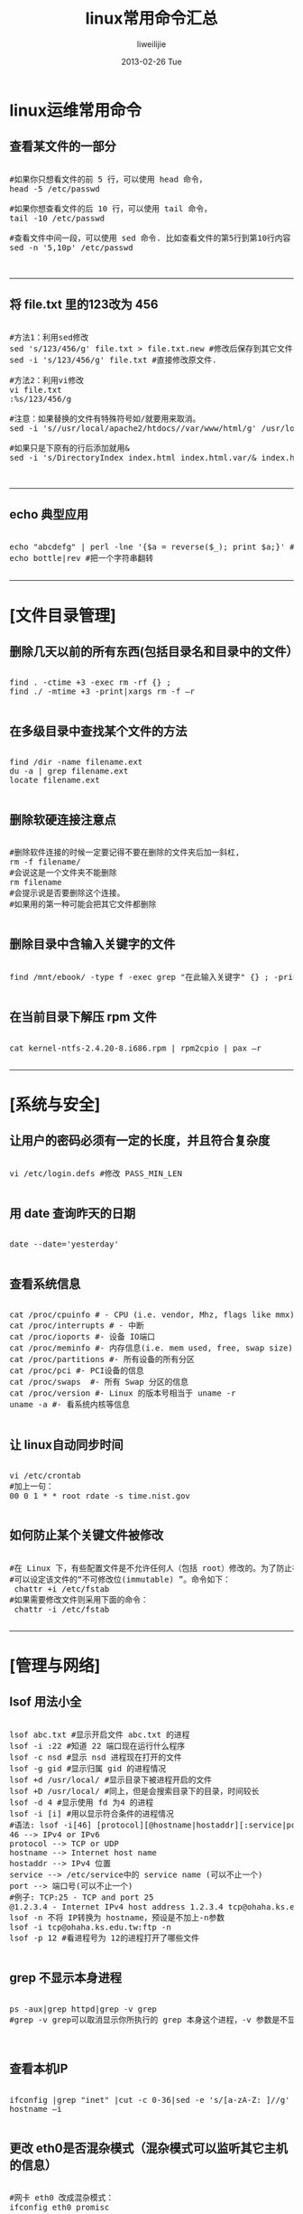 #+TITLE:     linux常用命令汇总
#+AUTHOR:    liweilijie
#+EMAIL:     liweilijie@gmail.com
#+DATE:      2013-02-26 Tue
#+DESCRIPTION: linux常用命令
#+KEYWORDS: linux
#+CATEGORIES: linux
#+LANGUAGE:  en
#+OPTIONS:   H:3 num:t toc:t \n:nil @:t ::t |:t ^:{} -:t f:t *:t <:t
#+OPTIONS:   TeX:t LaTeX:t skip:nil d:nil todo:t pri:nil tags:not-in-toc
#+INFOJS_OPT: view:nil toc:nil ltoc:t mouse:underline buttons:0 path:http://orgmode.org/org-info.js
#+EXPORT_SELECT_TAGS: export
#+EXPORT_EXCLUDE_TAGS: noexport
#+LINK_UP:   /liweilijie
#+LINK_HOME: /liweilijie
#+XSLT:
#

* linux运维常用命令

** 查看某文件的一部分

#+BEGIN_HTML
<div class="cnblogs_Highlighter">
<pre class="brush:bash">

#如果你只想看文件的前 5 行，可以使用 head 命令，
head -5 /etc/passwd

#如果你想查看文件的后 10 行，可以使用 tail 命令，
tail -10 /etc/passwd

#查看文件中间一段，可以使用 sed 命令. 比如查看文件的第5行到第10行内容：
sed -n '5,10p' /etc/passwd


</pre>
</div>
#+END_HTML
   

-----

** 将 file.txt 里的123改为 456


#+BEGIN_HTML
<div class="cnblogs_Highlighter">
<pre class="brush:bash">

#方法1：利用sed修改
sed 's/123/456/g' file.txt > file.txt.new #修改后保存到其它文件
sed -i 's/123/456/g' file.txt #直接修改原文件.

#方法2：利用vi修改
vi file.txt
:%s/123/456/g

#注意：如果替换的文件有特殊符号如/就要用来取消。
sed -i 's//usr/local/apache2/htdocs//var/www/html/g' /usr/local/apache2/conf/httpd.conf
   
#如果只是下原有的行后添加就用&
sed -i 's/DirectoryIndex index.html index.html.var/& index.htm index.php /g' /usr/local/apache2/conf/httpd.conf


</pre>
</div>
#+END_HTML

-----

** echo 典型应用

#+BEGIN_HTML
<div class="cnblogs_Highlighter">
<pre class="brush:bash">

echo "abcdefg" | perl -lne '{$a = reverse($_); print $a;}' #把一个字符串翻转
echo bottle|rev #把一个字符串翻转

</pre>
</div>
#+END_HTML

-----

* [文件目录管理]


** 删除几天以前的所有东西(包括目录名和目录中的文件）

#+BEGIN_HTML
<div class="cnblogs_Highlighter">
<pre class="brush:bash">

find . -ctime +3 -exec rm -rf {} ;
find ./ -mtime +3 -print|xargs rm -f –r

</pre>
</div>
#+END_HTML

** 在多级目录中查找某个文件的方法

#+BEGIN_HTML
<div class="cnblogs_Highlighter">
<pre class="brush:bash">
   
find /dir -name filename.ext
du -a | grep filename.ext
locate filename.ext

</pre>
</div>
#+END_HTML


** 删除软硬连接注意点

#+BEGIN_HTML
<div class="cnblogs_Highlighter">
<pre class="brush:bash">

#删除软件连接的时候一定要记得不要在删除的文件夹后加一斜杠,
rm -f filename/
#会说这是一个文件夹不能删除
rm filename
#会提示说是否要删除这个连接。
#如果用的第一种可能会把其它文件都删除

</pre>
</div>
#+END_HTML

** 删除目录中含输入关键字的文件

#+BEGIN_HTML
<div class="cnblogs_Highlighter">
<pre class="brush:bash">

find /mnt/ebook/ -type f -exec grep "在此输入关键字" {} ; -print -exec rm {} ;

</pre>
</div>
#+END_HTML

** 在当前目录下解压 rpm 文件
#+BEGIN_HTML
<div class="cnblogs_Highlighter">
<pre class="brush:bash">

cat kernel-ntfs-2.4.20-8.i686.rpm | rpm2cpio | pax –r

</pre>
</div>
#+END_HTML

-----

* [系统与安全]

** 让用户的密码必须有一定的长度，并且符合复杂度
#+BEGIN_HTML
<div class="cnblogs_Highlighter">
<pre class="brush:bash">

vi /etc/login.defs #修改 PASS_MIN_LEN

</pre>
</div>
#+END_HTML
   


** 用 date 查询昨天的日期

#+BEGIN_HTML
<div class="cnblogs_Highlighter">
<pre class="brush:bash">

date --date='yesterday'

</pre>
</div>
#+END_HTML
   

** 查看系统信息

#+BEGIN_HTML
<div class="cnblogs_Highlighter">
<pre class="brush:bash">

cat /proc/cpuinfo # - CPU (i.e. vendor, Mhz, flags like mmx)
cat /proc/interrupts # - 中断
cat /proc/ioports #- 设备 IO端口
cat /proc/meminfo #- 内存信息(i.e. mem used, free, swap size)
cat /proc/partitions #- 所有设备的所有分区
cat /proc/pci #- PCI设备的信息
cat /proc/swaps  #- 所有 Swap 分区的信息
cat /proc/version #- Linux 的版本号相当于 uname -r
uname -a #- 看系统内核等信息

</pre>
</div>
#+END_HTML

** 让 linux自动同步时间

#+BEGIN_HTML
<div class="cnblogs_Highlighter">
<pre class="brush:bash">

vi /etc/crontab
#加上一句：
00 0 1 * * root rdate -s time.nist.gov

</pre>
</div>
#+END_HTML
   

** 如何防止某个关键文件被修改

#+BEGIN_HTML
<div class="cnblogs_Highlighter">
<pre class="brush:bash">

#在 Linux 下，有些配置文件是不允许任何人（包括 root）修改的。为了防止被误删除或修改
#可以设定该文件的“不可修改位(immutable) ”。命令如下：
 chattr +i /etc/fstab
#如果需要修改文件则采用下面的命令：
 chattr -i /etc/fstab

</pre>
</div>
#+END_HTML
   

-----

* [管理与网络]

** lsof 用法小全

#+BEGIN_HTML
<div class="cnblogs_Highlighter">
<pre class="brush:bash">

lsof abc.txt #显示开启文件 abc.txt 的进程
lsof -i :22 #知道 22 端口现在运行什么程序
lsof -c nsd #显示 nsd 进程现在打开的文件
lsof -g gid #显示归属 gid 的进程情况
lsof +d /usr/local/ #显示目录下被进程开启的文件
lsof +D /usr/local/ #同上，但是会搜索目录下的目录，时间较长
lsof -d 4 #显示使用 fd 为4 的进程
lsof -i [i] #用以显示符合条件的进程情况
#语法: lsof -i[46] [protocol][@hostname|hostaddr][:service|port]
46 --> IPv4 or IPv6
protocol --> TCP or UDP
hostname --> Internet host name
hostaddr --> IPv4 位置
service --> /etc/service中的 service name (可以不止一个)
port --> 端口号(可以不止一个)
#例子: TCP:25 - TCP and port 25
@1.2.3.4 - Internet IPv4 host address 1.2.3.4 tcp@ohaha.ks.edu.tw:ftp - TCP protocol host:ohaha.ks.edu.tw service name:ftp
lsof -n 不将 IP转换为 hostname，预设是不加上-n参数
lsof -i tcp@ohaha.ks.edu.tw:ftp -n
lsof -p 12 #看进程号为 12的进程打开了哪些文件

</pre>
</div>
#+END_HTML
   

** grep 不显示本身进程

#+BEGIN_HTML
<div class="cnblogs_Highlighter">
<pre class="brush:bash">

ps -aux|grep httpd|grep -v grep
#grep -v grep可以取消显示你所执行的 grep 本身这个进程，-v 参数是不显示所列出的进程名


</pre>
</div>
#+END_HTML
   

** 查看本机IP
#+BEGIN_HTML
<div class="cnblogs_Highlighter">
<pre class="brush:bash">

ifconfig |grep "inet" |cut -c 0-36|sed -e 's/[a-zA-Z: ]//g'
hostname –i

</pre>
</div>
#+END_HTML
   

** 更改 eth0是否混杂模式（混杂模式可以监听其它主机的信息）

#+BEGIN_HTML
<div class="cnblogs_Highlighter">
<pre class="brush:bash">

#网卡 eth0 改成混杂模式：
ifconfig eth0 promisc
#关闭混杂模式：
ifconfig eth0 –promisc

</pre>
</div>
#+END_HTML

** linux下清空 arp表的命令
#+BEGIN_HTML
<div class="cnblogs_Highlighter">
<pre class="brush:bash">

#arp -d -a(适用于 bsd)
for HOST in `arp | sed '/Address/d' | awk '{ print $1}'` ; do arp -d $HOST; done


</pre>
</div>
#+END_HTML
   

** 如何得到网卡的 MAC地址

#+BEGIN_HTML
<div class="cnblogs_Highlighter">
<pre class="brush:bash">

arp -a | awk '{print $4}'
ifconfig eth0 | head -1 | awk '{print $5}'

</pre>
</div>
#+END_HTML


** 将 top的结果输出到文件中

#+BEGIN_HTML
<div class="cnblogs_Highlighter">
<pre class="brush:bash">

top -d 2 -n 3 -b >test.txt
可以把 top 的结果每隔 2秒，打印 3次，这样后面页的进程也能够看见了

</pre>
</div>
#+END_HTML
   

** 删除文件大小为零的文件

#+BEGIN_HTML
<div class="cnblogs_Highlighter">
<pre class="brush:bash">

rm -i `find ./ -size 0`

find ./ -size 0 -exec rm {} ;

find ./ -size |xargs rm -f &非常有效

for file in * #自己定义需要删除的文件类型

do

if [ ! -s ${file} ]

then

rm ${file}

echo "rm $file Success!"

fi

done

</pre>
</div>
#+END_HTML
   

** 一次解压多个.tar.gz文件

#+BEGIN_HTML
<div class="cnblogs_Highlighter">
<pre class="brush:bash">

find ./ -name '*.tar.gz' -exec tar zxvf {} ; -print

</pre>
</div>
#+END_HTML
   
-----

* 挂载ios文件
 
#+BEGIN_HTML
<div class="cnblogs_Highlighter">
<pre class="brush:bash">

mount -o loop *.ios /mnt/

</pre>
</div>
#+END_HTML
  
* 格式化U盘

#+BEGIN_HTML
<div class="cnblogs_Highlighter">
<pre class="brush:bash">

mkfs.ext3 /dev/sdb1

</pre>
</div>
#+END_HTML
  
